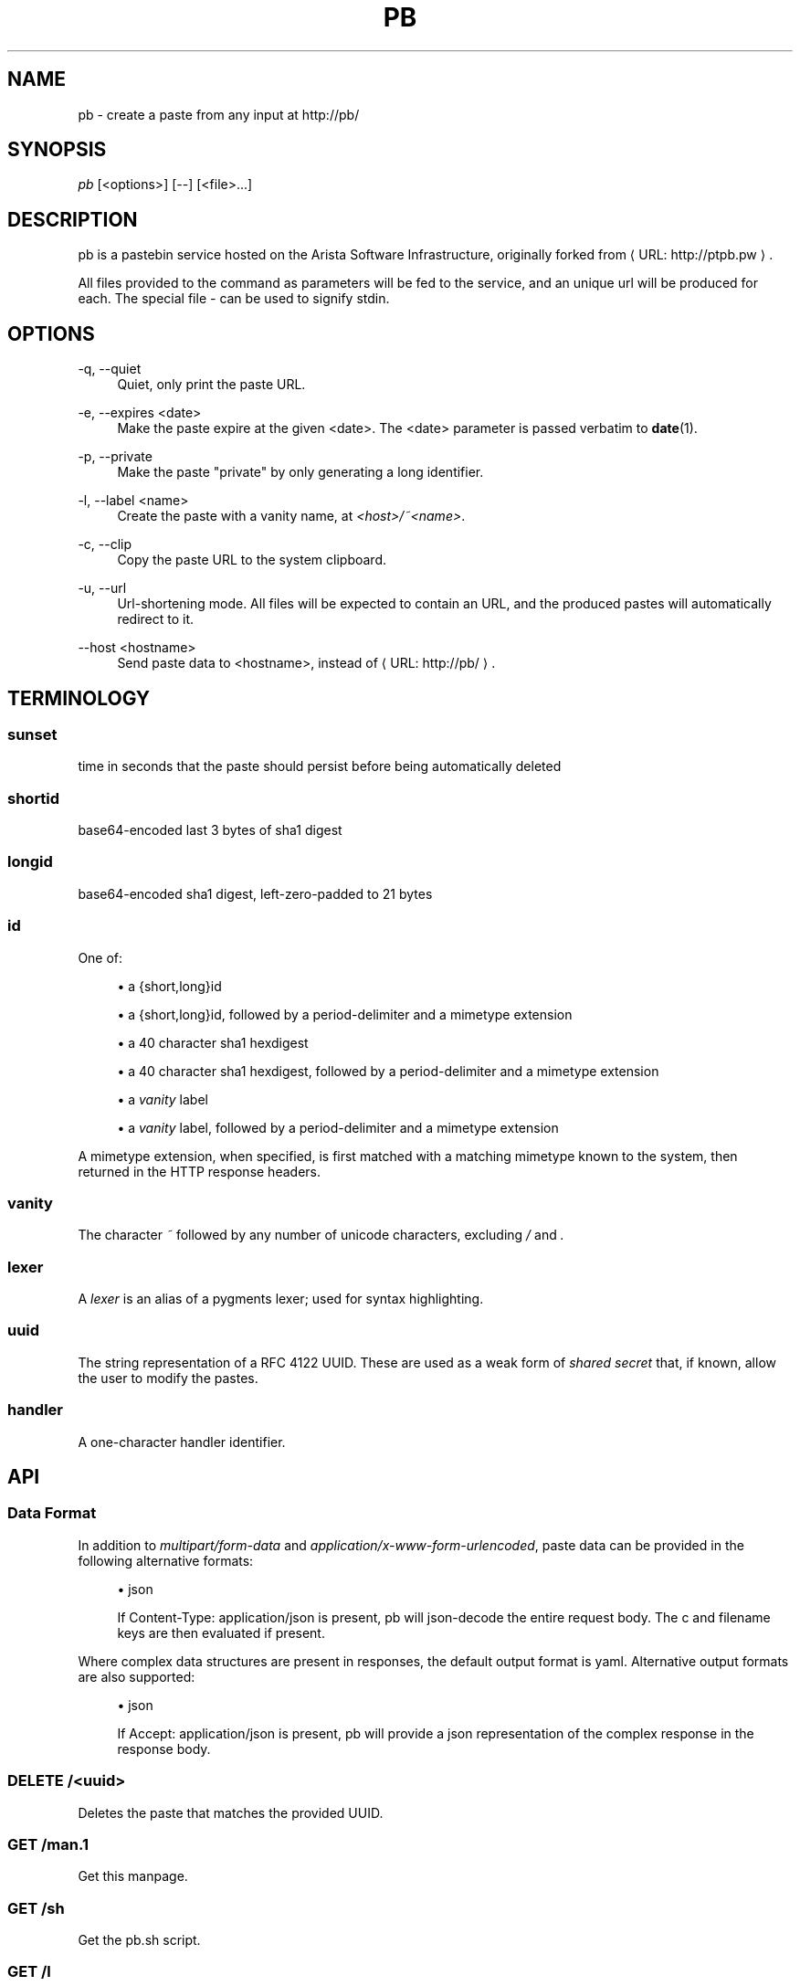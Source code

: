 '\" t
.\"     Title: pb
.\"    Author: [see the "AUTHORS" section]
.\" Generator: Asciidoctor 1.5.5
.\"      Date: 2019-05-22
.\"    Manual: Arista Pastebin
.\"    Source: \ \&
.\"  Language: English
.\"
.TH "PB" "1" "2019-05-22" "\ \&" "Arista Pastebin"
.ie \n(.g .ds Aq \(aq
.el       .ds Aq '
.ss \n[.ss] 0
.nh
.ad l
.de URL
\\$2 \(laURL: \\$1 \(ra\\$3
..
.if \n[.g] .mso www.tmac
.LINKSTYLE blue R < >
.SH "NAME"
pb \- create a paste from any input at http://pb/
.SH "SYNOPSIS"
.sp
\fIpb\fP [<options>] [\-\-] [<file>...]
.SH "DESCRIPTION"
.sp
pb is a pastebin service hosted on the Arista Software Infrastructure, originally forked from \c
.URL "http://ptpb.pw" "" "."
.sp
All files provided to the command as parameters will be fed to the service, and an unique
url will be produced for each. The special file \fI\-\fP can be used to signify stdin.
.SH "OPTIONS"
.sp
\-q, \-\-quiet
.RS 4
Quiet, only print the paste URL.
.RE
.sp
\-e, \-\-expires <date>
.RS 4
Make the paste expire at the given <date>. The <date> parameter is passed verbatim to \fBdate\fP(1).
.RE
.sp
\-p, \-\-private
.RS 4
Make the paste "private" by only generating a long identifier.
.RE
.sp
\-l, \-\-label <name>
.RS 4
Create the paste with a vanity name, at \fI<host>/~<name>\fP.
.RE
.sp
\-c, \-\-clip
.RS 4
Copy the paste URL to the system clipboard.
.RE
.sp
\-u, \-\-url
.RS 4
Url\-shortening mode. All files will be expected to contain an URL,
and the produced pastes will automatically redirect to it.
.RE
.sp
\-\-host <hostname>
.RS 4
Send paste data to <hostname>, instead of \c
.URL "http://pb/" "" "."
.RE
.SH "TERMINOLOGY"
.SS "sunset"
.sp
time in seconds that the paste should persist before being
automatically deleted
.SS "shortid"
.sp
base64\-encoded last 3 bytes of sha1 digest
.SS "longid"
.sp
base64\-encoded sha1 digest, left\-zero\-padded to 21 bytes
.SS "id"
.sp
One of:
.sp
.RS 4
.ie n \{\
\h'-04'\(bu\h'+03'\c
.\}
.el \{\
.sp -1
.IP \(bu 2.3
.\}
a {short,long}id
.RE
.sp
.RS 4
.ie n \{\
\h'-04'\(bu\h'+03'\c
.\}
.el \{\
.sp -1
.IP \(bu 2.3
.\}
a {short,long}id, followed by a period\-delimiter and a mimetype
extension
.RE
.sp
.RS 4
.ie n \{\
\h'-04'\(bu\h'+03'\c
.\}
.el \{\
.sp -1
.IP \(bu 2.3
.\}
a 40 character sha1 hexdigest
.RE
.sp
.RS 4
.ie n \{\
\h'-04'\(bu\h'+03'\c
.\}
.el \{\
.sp -1
.IP \(bu 2.3
.\}
a 40 character sha1 hexdigest, followed by a period\-delimiter and a
mimetype extension
.RE
.sp
.RS 4
.ie n \{\
\h'-04'\(bu\h'+03'\c
.\}
.el \{\
.sp -1
.IP \(bu 2.3
.\}
a \fIvanity\fP label
.RE
.sp
.RS 4
.ie n \{\
\h'-04'\(bu\h'+03'\c
.\}
.el \{\
.sp -1
.IP \(bu 2.3
.\}
a \fIvanity\fP label, followed by a period\-delimiter and a mimetype
extension
.RE
.sp
A mimetype extension, when specified, is first matched with a matching
mimetype known to the system, then returned in the HTTP response
headers.
.SS "vanity"
.sp
The character \fI~\fP followed by any number of unicode characters,
excluding \fI/\fP and \fI.\fP
.SS "lexer"
.sp
A \fIlexer\fP is an alias of a pygments lexer; used for syntax
highlighting.
.SS "uuid"
.sp
The string representation of a RFC 4122 UUID. These are used as a weak
form of \fIshared secret\fP that, if known, allow the user to modify the
pastes.
.SS "handler"
.sp
A one\-character handler identifier.
.SH "API"
.SS "Data Format"
.sp
In addition to \fImultipart/form\-data\fP and \fIapplication/x\-www\-form\-urlencoded\fP, paste data can be provided in the following alternative formats:
.sp
.RS 4
.ie n \{\
\h'-04'\(bu\h'+03'\c
.\}
.el \{\
.sp -1
.IP \(bu 2.3
.\}
json
.sp
If Content\-Type: application/json is present, pb will json\-decode the entire request body. The c and filename keys are then evaluated if present.
.RE
.sp
Where complex data structures are present in responses, the default output format is yaml. Alternative output formats are also supported:
.sp
.RS 4
.ie n \{\
\h'-04'\(bu\h'+03'\c
.\}
.el \{\
.sp -1
.IP \(bu 2.3
.\}
json
.sp
If Accept: application/json is present, pb will provide a json representation of the complex response in the response body.
.RE
.SS "DELETE /<uuid>"
.sp
Deletes the paste that matches the provided UUID.
.SS "GET /man.1"
.sp
Get this manpage.
.SS "GET /sh"
.sp
Get the pb.sh script.
.SS "GET /l"
.sp
Get a list of available lexers, newline\-delimited, with space\-delimited aliases.
.SS "GET /ls"
.sp
Get a list of available styles, newline\-delimited.
.SS "GET /lf"
.sp
Get a list of available formatters, newline\-delimited, with space\-delimited aliases.
.SS "GET /s"
.sp
Get paste statistics; currently paste count and total size.
.SS "GET /<id>"
.sp
Retrieves paste or url redirect.
If a paste: returns the matching paste, verbatim and unmolested.
If a url redirect: returns HTTP code 301 with the location of the redirect.
.SS "GET /<id>/lexer"
.sp
Like the above, but decodes and applies syntax highlighting to pastes via HTML/CSS.
Line numbering and fragments are included, and can be used to link to individual lines within the paste.
.SS "GET /<id>/<lexer>/<formatter>"
.sp
Like the above, but uses the specified \fIformatter\fP (a special case of \fIhtml\fP is used when not specified).
.SS "GET /<handler>/<id>"
.sp
Like the above, but paste content is mangled by said handler before being returned.
.SS "POST /"
.sp
Creates a new paste; returns GET URL and secret UUID.
.sp
Only multipart/form\-data is supported; other content types are not tested.
.sp
At least one \fIname\fP disposition extension parameter must be present, and its value must be \fIc\fP.
.sp
Unless the \fIfilename\fP disposition extension parameter is specified, the form data is decoded. The value of the \fIfilename\fP parameter is split by period\-delimited extension, and appended to the location in the response.
.sp
Form Parameters:
.RS 4
.sp
c (mandatory)
.RS 4
Content of the paste.
.RE
.sp
p (optional)
.RS 4
If the value of this field evaluates to true, the paste will be a private paste where the paste can only be retrieved by knowledge of its sha1 hexdigest.
.RE
.sp
s, sunset (optional)
.RS 4
The paste will be deleted after the given amount of time has passed.
The value of this field must be a positive integer and represents the number of seconds (after having been pasted) that the paste should survive before being automatically deleted.
.RE
.RE
.SS "POST /<handler>"
.sp
Run the request body through the handler and return the mangled output in the response body.
.SS "POST /<vanity>"
.sp
Same as \fBPOST /\fP, except the paste is a \fIvanity\fP paste, where the GET URL path is identical to the POST path.
.SS "POST /u"
.sp
Creates a new url redirect (short url).
.sp
The form content will be decoded, and truncated at the first newline or EOF, whichever comes first. The result of that is then returned in a HTTP 301 response with the form content in the Location header.
.SS "PUT /<uuid>"
.sp
Replaces the content of the paste that matches the provided UUID.
.sp
Form submission is otherwise identical to POST.
.SH "EXAMPLES"
.sp
.B Example 1. Creating a paste from the output of \fBdmesg\fP(1)
.br
.RS 4
.sp
.if n \{\
.RS 4
.\}
.nf
$ dmesg | pb
long: AGhkV6JANmmQRVssSUzFWa_0VNyq
sha1: 686457a240366990455b2c494cc559aff454dcaa
short: riqS
url: http://pb/riqS
uuid: 17c5829d\-81a0\-4eb6\-8681\-ba72f83ffbf3
.fi
.if n \{\
.RE
.\}
.sp
or, if you only care about getting the URL back:
.sp
.if n \{\
.RS 4
.\}
.nf
$ dmesg | pb \-q
http://pb/riqS
.fi
.if n \{\
.RE
.\}
.RE
.sp
.B Example 2. Creating a paste from a file\(cqs content, and copy the URL to the clipboard:
.br
.RS 4
.sp
.if n \{\
.RS 4
.\}
.nf
$ pb file.txt \-\-clip
long: AGhkV6JANmmQRVssSUzFWa_0VNyq
sha1: 686457a240366990455b2c494cc559aff454dcaa
short: riqS
url: http://pb/riqS
uuid: 17c5829d\-81a0\-4eb6\-8681\-ba72f83ffbf3
.fi
.if n \{\
.RE
.\}
.RE
.sp
.B Example 3. Create a paste with a 1 minute sunset:
.br
.RS 4
.sp
.if n \{\
.RS 4
.\}
.nf
$ pb file1.txt \-e \(aq1 minute\(aq
date: 2017\-03\-03T15:37:02.096331+00:00
digest: 371798e194c2298fa31689872554c0181d745c25
long: ADcXmOGUwimPoxaJhyVUwBgddFwl
short: riqS
size: 33
status: created
sunset: 2017\-03\-03T15:38:02.094757+00:00
url: http://pb/riqS
uuid: 8b25b47c\-ad8d\-4d3c\-b09b\-3175b575faa2
.fi
.if n \{\
.RE
.\}
.RE
